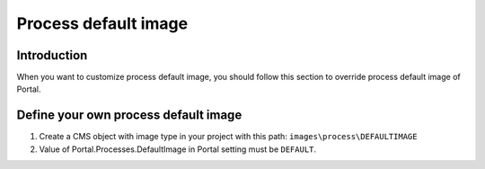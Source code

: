 .. _customization-process-default-image:

Process default image
=====================

.. _customization-process-default-image-introduction:

Introduction
------------

When you want to customize process default image, you should follow this section
to override process default image of Portal.

.. _customization-process-default-image-customization:

Define your own process default image
-------------------------------------

#. Create a CMS object with image type in your project with this path:
   ``images\process\DEFAULTIMAGE``

#. Value of Portal.Processes.DefaultImage in Portal setting must be ``DEFAULT``.